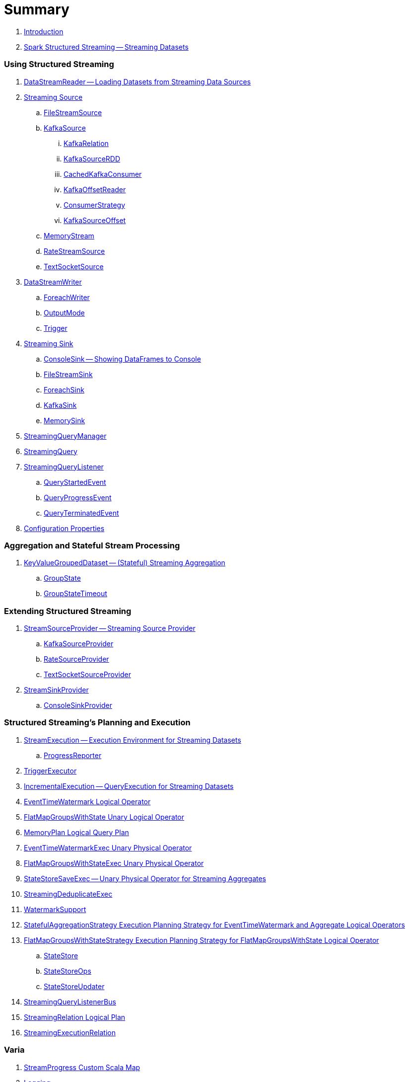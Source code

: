 = Summary

. link:book-intro.adoc[Introduction]

. link:spark-structured-streaming.adoc[Spark Structured Streaming -- Streaming Datasets]

=== Using Structured Streaming

. link:spark-sql-streaming-DataStreamReader.adoc[DataStreamReader -- Loading Datasets from Streaming Data Sources]

. link:spark-sql-streaming-Source.adoc[Streaming Source]
.. link:spark-sql-streaming-FileStreamSource.adoc[FileStreamSource]

.. link:spark-sql-streaming-KafkaSource.adoc[KafkaSource]
... link:spark-sql-streaming-KafkaRelation.adoc[KafkaRelation]
... link:spark-sql-streaming-KafkaSourceRDD.adoc[KafkaSourceRDD]
... link:spark-sql-streaming-CachedKafkaConsumer.adoc[CachedKafkaConsumer]
... link:spark-sql-streaming-KafkaOffsetReader.adoc[KafkaOffsetReader]
... link:spark-sql-streaming-ConsumerStrategy.adoc[ConsumerStrategy]
... link:spark-sql-streaming-KafkaSourceOffset.adoc[KafkaSourceOffset]

.. link:spark-sql-streaming-MemoryStream.adoc[MemoryStream]
.. link:spark-sql-streaming-RateStreamSource.adoc[RateStreamSource]
.. link:spark-sql-streaming-TextSocketSource.adoc[TextSocketSource]

. link:spark-sql-streaming-DataStreamWriter.adoc[DataStreamWriter]
.. link:spark-sql-streaming-ForeachWriter.adoc[ForeachWriter]
.. link:spark-sql-streaming-OutputMode.adoc[OutputMode]
.. link:spark-sql-streaming-Trigger.adoc[Trigger]

. link:spark-sql-streaming-Sink.adoc[Streaming Sink]
.. link:spark-sql-streaming-ConsoleSink.adoc[ConsoleSink -- Showing DataFrames to Console]
.. link:spark-sql-streaming-FileStreamSink.adoc[FileStreamSink]
.. link:spark-sql-streaming-ForeachSink.adoc[ForeachSink]
.. link:spark-sql-streaming-KafkaSink.adoc[KafkaSink]
.. link:spark-sql-streaming-MemorySink.adoc[MemorySink]

. link:spark-sql-streaming-StreamingQueryManager.adoc[StreamingQueryManager]
. link:spark-sql-streaming-StreamingQuery.adoc[StreamingQuery]

. link:spark-sql-streaming-StreamingQueryListener.adoc[StreamingQueryListener]
.. link:spark-sql-streaming-QueryStartedEvent.adoc[QueryStartedEvent]
.. link:spark-sql-streaming-QueryProgressEvent.adoc[QueryProgressEvent]
.. link:spark-sql-streaming-QueryTerminatedEvent.adoc[QueryTerminatedEvent]

. link:spark-sql-streaming-properties.adoc[Configuration Properties]

=== Aggregation and Stateful Stream Processing

. link:spark-sql-streaming-KeyValueGroupedDataset.adoc[KeyValueGroupedDataset -- (Stateful) Streaming Aggregation]
.. link:spark-sql-streaming-GroupState.adoc[GroupState]
.. link:spark-sql-streaming-GroupStateTimeout.adoc[GroupStateTimeout]

=== Extending Structured Streaming

. link:spark-sql-streaming-StreamSourceProvider.adoc[StreamSourceProvider -- Streaming Source Provider]
.. link:spark-sql-streaming-KafkaSourceProvider.adoc[KafkaSourceProvider]
.. link:spark-sql-streaming-RateSourceProvider.adoc[RateSourceProvider]
.. link:spark-sql-streaming-TextSocketSourceProvider.adoc[TextSocketSourceProvider]

. link:spark-sql-streaming-StreamSinkProvider.adoc[StreamSinkProvider]
.. link:spark-sql-streaming-ConsoleSinkProvider.adoc[ConsoleSinkProvider]

=== Structured Streaming's Planning and Execution

. link:spark-sql-streaming-StreamExecution.adoc[StreamExecution -- Execution Environment for Streaming Datasets]
.. link:spark-sql-streaming-ProgressReporter.adoc[ProgressReporter]

. link:spark-sql-streaming-TriggerExecutor.adoc[TriggerExecutor]

. link:spark-sql-streaming-IncrementalExecution.adoc[IncrementalExecution -- QueryExecution for Streaming Datasets]

. link:spark-sql-streaming-EventTimeWatermark.adoc[EventTimeWatermark Logical Operator]
. link:spark-sql-streaming-FlatMapGroupsWithState.adoc[FlatMapGroupsWithState Unary Logical Operator]
. link:spark-sql-streaming-MemoryPlan.adoc[MemoryPlan Logical Query Plan]

. link:spark-sql-streaming-EventTimeWatermarkExec.adoc[EventTimeWatermarkExec Unary Physical Operator]
. link:spark-sql-streaming-FlatMapGroupsWithStateExec.adoc[FlatMapGroupsWithStateExec Unary Physical Operator]
. link:spark-sql-streaming-StateStoreSaveExec.adoc[StateStoreSaveExec -- Unary Physical Operator for Streaming Aggregates]
. link:spark-sql-streaming-StreamingDeduplicateExec.adoc[StreamingDeduplicateExec]

. link:spark-sql-streaming-WatermarkSupport.adoc[WatermarkSupport]

. link:spark-sql-streaming-StatefulAggregationStrategy.adoc[StatefulAggregationStrategy Execution Planning Strategy for EventTimeWatermark and Aggregate Logical Operators]
. link:spark-sql-streaming-FlatMapGroupsWithStateStrategy.adoc[FlatMapGroupsWithStateStrategy Execution Planning Strategy for FlatMapGroupsWithState Logical Operator]
.. link:spark-sql-streaming-StateStore.adoc[StateStore]
.. link:spark-sql-streaming-StateStoreOps.adoc[StateStoreOps]
.. link:spark-sql-streaming-StateStoreUpdater.adoc[StateStoreUpdater]

. link:spark-sql-streaming-StreamingQueryListenerBus.adoc[StreamingQueryListenerBus]

. link:spark-sql-streaming-StreamingRelation.adoc[StreamingRelation Logical Plan]
. link:spark-sql-streaming-StreamingExecutionRelation.adoc[StreamingExecutionRelation]

=== Varia

. link:spark-sql-streaming-StreamProgress.adoc[StreamProgress Custom Scala Map]
. link:spark-sql-streaming-logging.adoc[Logging]
